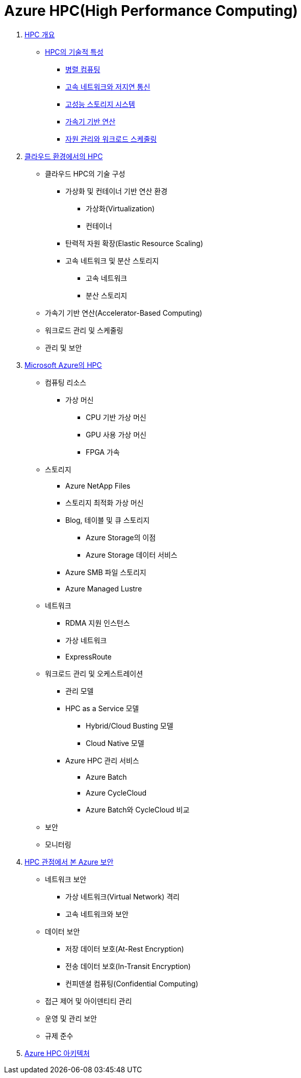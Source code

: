 = Azure HPC(High Performance Computing)

1. link:./01_overview_hpc.adoc[HPC 개요]
* link:./01_overview_hpc.adoc#sec1[HPC의 기술적 특성]
** link:./01_overview_hpc.adoc#sec1-1[병렬 컴퓨팅]
** link:./01_overview_hpc.adoc#sec1-2[고속 네트워크와 저지연 통신]
** link:./01_overview_hpc.adoc#sec1-3[고성능 스토리지 시스템]
** link:./01_overview_hpc.adoc#sec1-4[가속기 기반 연산]
** link:./01_overview_hpc.adoc#sec1-5[자원 관리와 워크로드 스케줄링]
2. link:./02_hpc_on_cloud.adoc[클라우드 환경에서의 HPC]
* 클라우드 HPC의 기술 구성
** 가상화 및 컨테이너 기반 연산 환경
*** 가상화(Virtualization)
*** 컨테이너
** 탄력적 자원 확장(Elastic Resource Scaling)
** 고속 네트워크 및 분산 스토리지
*** 고속 네트워크
*** 분산 스토리지
* 가속기 기반 연산(Accelerator-Based Computing)
* 워크로드 관리 및 스케줄링
* 관리 및 보안
3. link:./03_hpc_on_azure.adoc[Microsoft Azure의 HPC]
* 컴퓨팅 리소스
** 가상 머신
*** CPU 기반 가상 머신
*** GPU 사용 가상 머신
*** FPGA 가속
* 스토리지
** Azure NetApp Files
** 스토리지 최적화 가상 머신
** Blog, 테이블 및 큐 스토리지
*** Azure Storage의 이점
*** Azure Storage 데이터 서비스
** Azure SMB 파일 스토리지
** Azure Managed Lustre
* 네트워크
** RDMA 지원 인스턴스
** 가상 네트워크
** ExpressRoute
* 워크로드 관리 및 오케스트레이션
** 관리 모델
** HPC as a Service 모델
*** Hybrid/Cloud Busting 모델
*** Cloud Native 모델
** Azure HPC 관리 서비스
*** Azure Batch
*** Azure CycleCloud
*** Azure Batch와 CycleCloud 비교
* 보안
* 모니터링
4. link:./04_azure_hpc_security.adoc[HPC 관점에서 본 Azure 보안]
* 네트워크 보안
** 가상 네트워크(Virtual Network) 격리
** 고속 네트워크와 보안
* 데이터 보안
** 저장 데이터 보호(At-Rest Encryption)
** 전송 데이터 보호(In-Transit Encryption)
** 컨피덴셜 컴퓨팅(Confidential Computing)
* 접근 제어 및 아이덴티티 관리
* 운영 및 관리 보안
* 규제 준수
5. link:./05_azure_hpc_architecture.adoc[Azure HPC 아키텍처]

